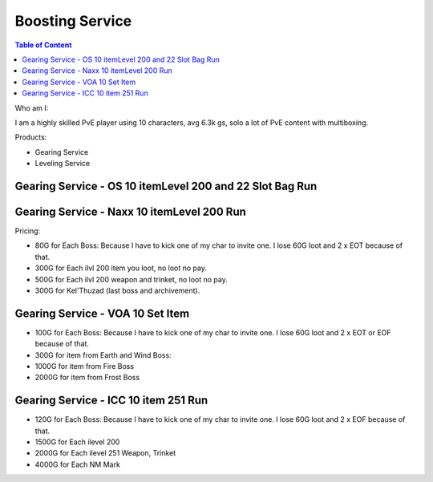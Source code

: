 Boosting Service
======

.. contents:: Table of Content
    :local:

Who am I:

I am a highly skilled PvE player using 10 characters, avg 6.3k gs, solo a lot of PvE content with multiboxing. 

Products:

- Gearing Service
- Leveling Service

Gearing Service - OS 10 itemLevel 200 and 22 Slot Bag Run
------





Gearing Service - Naxx 10 itemLevel 200 Run
------

Pricing:

- 80G for Each Boss: Because I have to kick one of my char to invite one. I lose 60G loot and 2 x EOT because of that.
- 300G for Each ilvl 200 item you loot, no loot no pay.
- 500G for Each ilvl 200 weapon and trinket, no loot no pay.
- 300G for Kel'Thuzad (last boss and archivement).


Gearing Service - VOA 10 Set Item
------

- 100G for Each Boss: Because I have to kick one of my char to invite one. I lose 60G loot and 2 x EOT or EOF because of that.
- 300G for item from Earth and Wind Boss:
- 1000G for item from Fire Boss
- 2000G for item from Frost Boss


Gearing Service - ICC 10 item 251 Run
------

- 120G for Each Boss: Because I have to kick one of my char to invite one. I lose 60G loot and 2 x EOF because of that. 
- 1500G for Each ilevel 200 
- 2000G for Each ilevel 251 Weapon, Trinket
- 4000G for Each NM Mark



